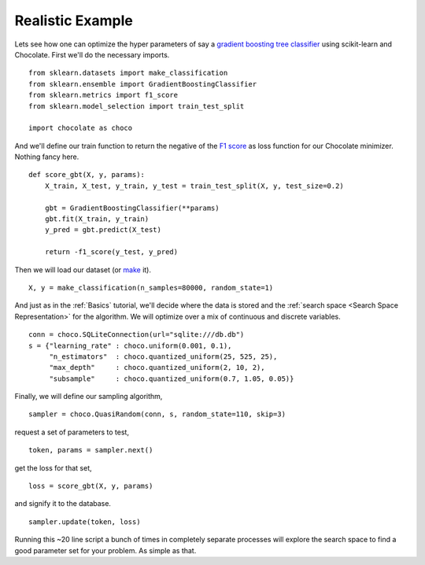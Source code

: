 Realistic Example
-----------------

Lets see how one can optimize the hyper parameters of say a `gradient boosting
tree classifier <http://scikit-learn.org/stable/modules/generated/sklearn.ense
mble.GradientBoostingClassifier.html>`_ using scikit-learn and Chocolate.
First we'll do the necessary imports. ::

    from sklearn.datasets import make_classification
    from sklearn.ensemble import GradientBoostingClassifier
    from sklearn.metrics import f1_score
    from sklearn.model_selection import train_test_split

    import chocolate as choco

And we'll define our train function to return the negative of the
`F1 score <http://scikit-learn.org/stable/modules/generated/sklearn.metrics.f1_score.html>`_
as loss function for our Chocolate minimizer. Nothing fancy here. ::

    def score_gbt(X, y, params):
        X_train, X_test, y_train, y_test = train_test_split(X, y, test_size=0.2)

        gbt = GradientBoostingClassifier(**params)
        gbt.fit(X_train, y_train)
        y_pred = gbt.predict(X_test)

        return -f1_score(y_test, y_pred)


Then we will load our dataset (or `make <http://scikit-learn.org/stable/module
s/generated/sklearn.datasets.make_classification.html>`_ it). ::

    X, y = make_classification(n_samples=80000, random_state=1)

And just as in the :ref:`Basics` tutorial, we'll decide where the data is
stored and the :ref:`search space <Search Space Representation>` for the
algorithm. We will optimize over a mix of continuous and discrete variables. ::

    conn = choco.SQLiteConnection(url="sqlite:///db.db")
    s = {"learning_rate" : choco.uniform(0.001, 0.1),
         "n_estimators"  : choco.quantized_uniform(25, 525, 25),
         "max_depth"     : choco.quantized_uniform(2, 10, 2),
         "subsample"     : choco.quantized_uniform(0.7, 1.05, 0.05)}

Finally, we will define our sampling algorithm, ::

    sampler = choco.QuasiRandom(conn, s, random_state=110, skip=3)

request a set of parameters to test, ::

    token, params = sampler.next()

get the loss for that set, ::

    loss = score_gbt(X, y, params)

and signify it to the database. ::

    sampler.update(token, loss)


Running this ~20 line script a bunch of times in completely separate processes
will explore the search space to find a good parameter set for your problem. As
simple as that.